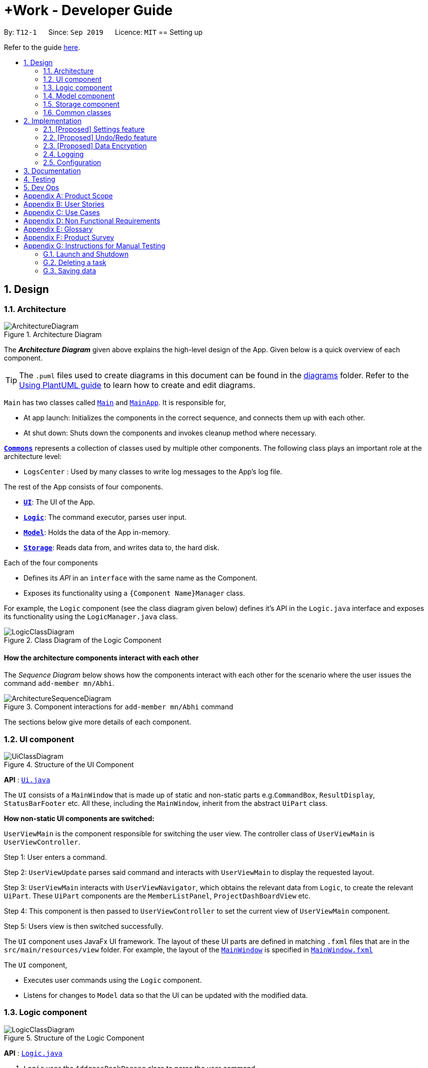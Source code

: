 = +Work - Developer Guide
:site-section: DeveloperGuide
:toc:
:toc-title:
:toc-placement: preamble
:sectnums:
:imagesDir: images
:stylesDir: stylesheets
:xrefstyle: full
ifdef::env-github[]
:tip-caption: :bulb:
:note-caption: :information_source:
:warning-caption: :warning:
endif::[]
:repoURL: https://github.com/AY1920S1-CS2103T-T12-1/main/tree/master

By: `T12-1`      Since: `Sep 2019`      Licence: `MIT`
== Setting up

Refer to the guide <<SettingUp#, here>>.

== Design

[[Design-Architecture]]
=== Architecture

.Architecture Diagram
image::ArchitectureDiagram.png[]

The *_Architecture Diagram_* given above explains the high-level design of the App. Given below is a quick overview of each component.

[TIP]
The `.puml` files used to create diagrams in this document can be found in the link:{repoURL}/docs/diagrams/[diagrams] folder.
Refer to the <<UsingPlantUml#, Using PlantUML guide>> to learn how to create and edit diagrams.

`Main` has two classes called link:{repoURL}/src/main/java/seedu/address/Main.java[`Main`] and link:{repoURL}/src/main/java/seedu/address/MainApp.java[`MainApp`]. It is responsible for,

* At app launch: Initializes the components in the correct sequence, and connects them up with each other.
* At shut down: Shuts down the components and invokes cleanup method where necessary.

<<Design-Commons,*`Commons`*>> represents a collection of classes used by multiple other components.
The following class plays an important role at the architecture level:

* `LogsCenter` : Used by many classes to write log messages to the App's log file.

The rest of the App consists of four components.

* <<Design-Ui,*`UI`*>>: The UI of the App.
* <<Design-Logic,*`Logic`*>>: The command executor, parses user input. 
* <<Design-Model,*`Model`*>>: Holds the data of the App in-memory.
* <<Design-Storage,*`Storage`*>>: Reads data from, and writes data to, the hard disk.

Each of the four components

* Defines its _API_ in an `interface` with the same name as the Component.
* Exposes its functionality using a `{Component Name}Manager` class.

For example, the `Logic` component (see the class diagram given below) defines it's API in the `Logic.java` interface and exposes its functionality using the `LogicManager.java` class.

.Class Diagram of the Logic Component
image::LogicClassDiagram.png[]

[discrete]
==== How the architecture components interact with each other

The _Sequence Diagram_ below shows how the components interact with each other for the scenario where the user issues the command `add-member mn/Abhi`.

.Component interactions for `add-member mn/Abhi` command
image::ArchitectureSequenceDiagram.png[]

The sections below give more details of each component.

[[Design-Ui]]
=== UI component

.Structure of the UI Component
image::UiClassDiagram.png[]

*API* : link:{repoURL}/src/main/java/seedu/address/ui/Ui.java[`Ui.java`]

The `UI` consists of a `MainWindow` that is made up of static and non-static parts e.g.`CommandBox`, `ResultDisplay`, `StatusBarFooter` etc. All these, including the `MainWindow`, inherit from the abstract `UiPart` class.

**How non-static UI components are switched:**

`UserViewMain` is the component responsible for switching the user view. The controller class of `UserViewMain` is `UserViewController`.

Step 1: User enters a command.

Step 2: `UserViewUpdate` parses said command and interacts with `UserViewMain` to display the requested layout.

Step 3: `UserViewMain` interacts with `UserViewNavigator`, which obtains the
relevant data from `Logic`, to create the relevant `UiPart`. These `UiPart` components are the `MemberListPanel`,
`ProjectDashBoardView` etc.

Step 4: This component is then passed to `UserViewController` to set the current view of
`UserViewMain` component.

Step 5: Users view is then switched successfully.


The `UI` component uses JavaFx UI framework. The layout of these UI parts are defined in matching `.fxml` files that are in the `src/main/resources/view` folder. For example, the layout of the link:{repoURL}/src/main/java/seedu/address/ui/MainWindow.java[`MainWindow`] is specified in link:{repoURL}/src/main/resources/view/MainWindow.fxml[`MainWindow.fxml`]

The `UI` component,

* Executes user commands using the `Logic` component.
* Listens for changes to `Model` data so that the UI can be updated with the modified data.

[[Design-Logic]]
=== Logic component

[[fig-LogicClassDiagram]]
.Structure of the Logic Component
image::LogicClassDiagram.png[]

*API* :
link:{repoURL}/src/main/java/seedu/address/logic/Logic.java[`Logic.java`]

.  `Logic` uses the `AddressBookParser` class to parse the user command.
.  This results in a `Command` object which is executed by the `LogicManager`.
.  The command execution can affect the `Model` (e.g. adding a task).
.  The result of the command execution is encapsulated as a `CommandResult` object which is passed back to the `Ui`.
.  In addition, the `CommandResult` object can also instruct the `Ui` to perform certain actions, such as displaying help to the user.

Given below is the Sequence Diagram for interactions within the `Logic` component for the `execute("delete 1")` API call.

.Interactions Inside the Logic Component for the `delete 1` Command
image::DeleteSequenceDiagram.png[]

NOTE: The lifeline for `DeleteCommandParser` should end at the destroy marker (X) but due to a limitation of PlantUML, the lifeline reaches the end of diagram.

[[Design-Model]]
=== Model component

.Structure of the Model Component
image::ModelClassDiagram.png[]

*API* : link:{repoURL}/src/main/java/seedu/address/model/Model.java[`Model.java`]

The `Model`,

* stores a `UserPref` object that represents the user's preferences.
* stores the Address Book data.
* exposes an unmodifiable `ObservableList<Person>` that can be 'observed' e.g. the UI can be bound to this list so that the UI automatically updates when the data in the list change.
* does not depend on any of the other three components.

[NOTE]
As a more OOP model, we can store a `Tag` list in `Address Book`, which `Person` can reference. This would allow `Address Book` to only require one `Tag` object per unique `Tag`, instead of each `Person` needing their own `Tag` object. An example of how such a model may look like is given below. +
 +
image:BetterModelClassDiagram.png[]

[[Design-Storage]]
=== Storage component

.Structure of the Storage Component
image::StorageClassDiagram.png[]

*API* : link:{repoURL}/src/main/java/seedu/address/storage/Storage.java[`Storage.java`]

The `Storage` component,

* can save `UserPref` objects in json format and read it back.
* can save the Address Book data in json format and read it back.

[[Design-Commons]]
=== Common classes

Classes used by multiple components are in the `seedu.addressbook.commons` package.

== Implementation

This section describes some noteworthy details on how certain features are implemented.

=== [Proposed] Settings feature
==== Proposed Implementation

The commands introduced by this feature include; `theme light`, `theme dark`, `clock twenty_four` and `clock twelve`.
The commands are facilitated by `UserSettings`. This component resides in model and contains the customisable settings available to
the user, which include `theme` and `clockFormat`.

* `Settings#getTheme()` -- Retrieves the current theme applied to +Work.
* `Settings#getClockFormat()` -- Retrieves the current clock format applied to +Work.
* `Settings#setDarkTheme()` -- Sets the new theme of +Work to be `DARK`.
* `Settings#setLightTheme()` -- Sets the new theme of +Work to be `LIGHT`.
* `Settings#setTwelveHourFormat()` -- Sets the new clock format of +Work to be `TWELVE_HOUR`.
* `Settings#setTwentyFourHourFormat()` -- Sets the new clock format of +Work to be `TWENTY_FOUR`.

These operations are exposed in the `Model` interface as `Model#getTheme()`, `Model#getClockFormat()`, `Model#setDarkTheme()`,
`Model#setLightTheme()`, `Model#setTwelveHourFormat()`, `Model#setTwentyFourHourFormat()` respectively.

[NOTE]

To allow the `UI` to be responsive, two of the operations are similarly exposed in the `Logic` interface as `Logic#getTheme()` and
`Logic#getClockFormat()`.

Given below is an example usage scenario and how the various commands work.

Step 1. The user launches the application. The `UserSettings` will be initialised based on the
saved `UserSettings`.

[NOTE]

Assume that the previous setting for `theme` is `LIGHT`.

Step 2. The user executes `theme dark` command to switch the theme of +Work to `DARK`.

Step 3. `Logic` calls `Model#setDarkTheme()`, which calls `UserSettings#setDarkTheme()`, which changes `theme` attribute to
`DARK`.

Step 4. `DARK` theme has been applied to +Work, and the settings have been updated and stored in the save file.

The following sequence diagram shows how the `theme dark` operation works.

.Operational flow of `ThemeCommand`
image::ThemeSequenceDiagram.png[]

NOTE: The lifeline for `ThemeCommand` should end at the destroy marker (X) but due to a limitation of PlantUML, the lifeline reaches the end of diagram.

The `theme light` operation is similar to the one shown in figure 9. However, the method called is `setLightTheme`.

[IMPORTANT]

The `clock twelve` and `clock twenty_four` have a similar operation to `theme dark` as well. There are two differences, `ClockCommand` replaces
`ThemeCommand` and the associated methods called in `Model` are different.

==== Design Considerations
===== Aspect: Level of user customisation for +Work clock format

* **Alternative 1 (current choice):** User can change the display format of date and time only
** Pros: Easier to implement in terms of storage.
** Cons: User has to remember to create new deadlines for tasks in 24 hour format only.
* **Alternative 2:** User can change the input and display format of date and time
** Pros: User has greater flexibility in input of date and time.
** Cons: We must ensure that during load and save of storage, the formatting does not cause any errors.

===== Aspect: Level of user customisation for +Work themes

* **Alternative 1 (current choice):** User can change between light and dark only.
** Pros: Easier to implement and maintain UI components and css files to ensure theme cascades consistently.
** Cons: User is limited to two themes, which may affect their viewing preferences.
* **Alternative 2:** User can import their own themes and use them.
** Pros: User has greater flexibility in choosing themes for +Work.
** Cons: We must ensure that all UI components switch themes consistently. This may take a long time to test, due to large number of views
offered by +Work. Furthermore the compatibility of the theme with JavaFx must be regarded as well.

=== [Proposed] Undo/Redo feature
==== Proposed Implementation

The undo/redo mechanism is facilitated by `VersionedAddressBook`.
It extends `AddressBook` with an undo/redo history, stored internally as an `addressBookStateList` and `currentStatePointer`.
Additionally, it implements the following operations:

* `VersionedAddressBook#commit()` -- Saves the current address book state in its history.
* `VersionedAddressBook#undo()` -- Restores the previous address book state from its history.
* `VersionedAddressBook#redo()` -- Restores a previously undone address book state from its history.

These operations are exposed in the `Model` interface as `Model#commitAddressBook()`, `Model#undoAddressBook()` and `Model#redoAddressBook()` respectively.

Given below is an example usage scenario and how the undo/redo mechanism behaves at each step.

Step 1. The user launches the application for the first time. The `VersionedAddressBook` will be initialized with the initial address book state, and the `currentStatePointer` pointing to that single address book state.

image::UndoRedoState0.png[]

Step 2. The user executes `delete 5` command to delete the 5th person in the address book. The `delete` command calls `Model#commitAddressBook()`, causing the modified state of the address book after the `delete 5` command executes to be saved in the `addressBookStateList`, and the `currentStatePointer` is shifted to the newly inserted address book state.

image::UndoRedoState1.png[]

Step 3. The user executes `add n/David ...` to add a new person. The `add` command also calls `Model#commitAddressBook()`, causing another modified address book state to be saved into the `addressBookStateList`.

image::UndoRedoState2.png[]

[NOTE]
If a command fails its execution, it will not call `Model#commitAddressBook()`, so the address book state will not be saved into the `addressBookStateList`.

Step 4. The user now decides that adding the person was a mistake, and decides to undo that action by executing the `undo` command. The `undo` command will call `Model#undoAddressBook()`, which will shift the `currentStatePointer` once to the left, pointing it to the previous address book state, and restores the address book to that state.

image::UndoRedoState3.png[]

[NOTE]
If the `currentStatePointer` is at index 0, pointing to the initial address book state, then there are no previous address book states to restore. The `undo` command uses `Model#canUndoAddressBook()` to check if this is the case. If so, it will return an error to the user rather than attempting to perform the undo.

The following sequence diagram shows how the undo operation works:

image::UndoSequenceDiagram.png[]

NOTE: The lifeline for `UndoCommand` should end at the destroy marker (X) but due to a limitation of PlantUML, the lifeline reaches the end of diagram.

The `redo` command does the opposite -- it calls `Model#redoAddressBook()`, which shifts the `currentStatePointer` once to the right, pointing to the previously undone state, and restores the address book to that state.

[NOTE]
If the `currentStatePointer` is at index `addressBookStateList.size() - 1`, pointing to the latest address book state, then there are no undone address book states to restore. The `redo` command uses `Model#canRedoAddressBook()` to check if this is the case. If so, it will return an error to the user rather than attempting to perform the redo.

Step 5. The user then decides to execute the command `list`. Commands that do not modify the address book, such as `list`, will usually not call `Model#commitAddressBook()`, `Model#undoAddressBook()` or `Model#redoAddressBook()`. Thus, the `addressBookStateList` remains unchanged.

image::UndoRedoState4.png[]

Step 6. The user executes `clear`, which calls `Model#commitAddressBook()`. Since the `currentStatePointer` is not pointing at the end of the `addressBookStateList`, all address book states after the `currentStatePointer` will be purged. We designed it this way because it no longer makes sense to redo the `add n/David ...` command. This is the behavior that most modern desktop applications follow.

image::UndoRedoState5.png[]

The following activity diagram summarizes what happens when a user executes a new command:

image::CommitActivityDiagram.png[]

==== Design Considerations

===== Aspect: How undo & redo executes

* **Alternative 1 (current choice):** Saves the entire address book.
** Pros: Easy to implement.
** Cons: May have performance issues in terms of memory usage.
* **Alternative 2:** Individual command knows how to undo/redo by itself.
** Pros: Will use less memory (e.g. for `delete`, just save the person being deleted).
** Cons: We must ensure that the implementation of each individual command are correct.

===== Aspect: Data structure to support the undo/redo commands

* **Alternative 1 (current choice):** Use a list to store the history of address book states.
** Pros: Easy for new Computer Science student undergraduates to understand, who are likely to be the new incoming developers of our project.
** Cons: Logic is duplicated twice. For example, when a new command is executed, we must remember to update both `HistoryManager` and `VersionedAddressBook`.
* **Alternative 2:** Use `HistoryManager` for undo/redo
** Pros: We do not need to maintain a separate list, and just reuse what is already in the codebase.
** Cons: Requires dealing with commands that have already been undone: We must remember to skip these commands. Violates Single Responsibility Principle and Separation of Concerns as `HistoryManager` now needs to do two different things.
// end::undoredo[]

// tag::dataencryption[]
=== [Proposed] Data Encryption

_{Explain here how the data encryption feature will be implemented}_

// end::dataencryption[]

=== Logging

We are using `java.util.logging` package for logging. The `LogsCenter` class is used to manage the logging levels and logging destinations.

* The logging level can be controlled using the `logLevel` setting in the configuration file (See <<Implementation-Configuration>>)
* The `Logger` for a class can be obtained using `LogsCenter.getLogger(Class)` which will log messages according to the specified logging level
* Currently log messages are output through: `Console` and to a `.log` file.

*Logging Levels*

* `SEVERE` : Critical problem detected which may possibly cause the termination of the application
* `WARNING` : Can continue, but with caution
* `INFO` : Information showing the noteworthy actions by the App
* `FINE` : Details that is not usually noteworthy but may be useful in debugging e.g. print the actual list instead of just its size

[[Implementation-Configuration]]
=== Configuration

Certain properties of the application can be controlled (e.g user prefs file location, logging level) through the configuration file (default: `config.json`).

== Documentation

Refer to the guide <<Documentation#, here>>.

== Testing

Refer to the guide <<Testing#, here>>.

== Dev Ops

Refer to the guide <<DevOps#, here>>.

[appendix]
== Product Scope

*Target user profile*:

* an NUS student
* managing an NUS project team.
* has a significant amount of tasks to manage among team members
* can type fast
* prefers desktop apps over mobile apps
* prefers typing over mouse input
* is reasonably comfortable using CLI apps

*Value proposition*: manage tasks assigned to project mates, finding common time slots and keep track of inventory faster than GUI apps.

[appendix]
== User Stories

Priorities: High (must have) - `* * \*`, Medium (nice to have) - `* \*`, Low (unlikely to have) - `*`

[width="59%",cols="22%,<23%,<25%,<30%",options="header",]
|=======================================================================
|Priority |As a ... |I want to ... |So that I can...
|`* * *` |New user |see usage instructions |refer to instructions when I forget how to use the App

|`* * *` |Project leader |Add a project member | Assign tasks to them

|`* * *` |Project leader |Add tasks to the project |

|`* * *` |Project leader |Change task status | Get reminder of the progress of each task

|`* *` |User |Change the app theme | Suit my viewing preferences

|`* *` |User |Change the deadline display format | Suit my time preferences

|`* *` |Project leader |Sync team members schedules |Find a time slot where the maximum number of people, if not all, can attend

|`* *` |Project leader with many members and tasks|Find out which group members are working on a particular task |Distribute workload evenly

|`* *` |Project leader with tasks that require inventory|Assign inventory to tasks or materials that are needed |Download an inventory report whenever required

|`* *` |Project leader |Create a meeting |Secure meeting slot at my desired time and place

|`* *`|Project leader |View my next meeting in the home page |I know my team's schedule at a glance

|`* *`|Project leader who is keeping track of purchases|Tag the inventory purchase to the member who bought it|Produce an accurate claims report at the end of the project

|`*`|Project leader managing a long-term project with ad-hoc members|Change members working on a task|Reassign tasks to incoming members

|=======================================================================

_{More to be added}_

[appendix]
== Use Cases

(For all use cases below, the *System* is the `AddressBook` and the *Actor* is the `user`, unless specified otherwise)


[discrete]
=== Use case: Add a team member

*Main Success Scenario*

1. User requests to add a team member and gives name of member
2. +Work informs user that member was successfully added
+
Use case ends.

*Extensions*

* 1a. The user does not specify name
** 1a1. +Work requests user for a name
** 1a2. User enters members name
** Steps 1a1 - 1a2 are repeated until user provides a name
+
Use case resumes from step 2.

[discrete]
=== Use case: List all team members

*Main Success Scenario*

1. User requests to list team members
2. +Work displays list of team members
+
Use case ends.

*Extensions*

* 2a. The list is empty
** 2a1. +Work informs user that there are no members added yet
+
Use case ends.

[discrete]
=== Use case: Delete member

*Main Success Scenario*

1. User requests to list members
2. +Work shows a list of persons
3. User requests to delete a specific person in the list and specifies the ID of the person
4. +Work deletes the person
+
Use case ends.

*Extensions*

* 1a. The list is empty.
** 1a1. +Work informs user that there are no members
+
Use case ends.

* 1b. The user specifies an invalid member ID
** 1b1. +Work informs user that they have entered an invalid ID
** 1b2. User enters a valid ID
** Steps 1b1 - 1b2 are repeated until user provides a valid ID
+
Use case resumes from step 2.

[discrete]
=== Use case:  Assign a task to a team member

*Main Success Scenario*

1. User requests to assign a task to a team member and specifies the task ID and the corresponding team member ID
2. +Work informs user that task has been assigned to the member successfully
3. +Work updates the dashboard
+
Use case ends.

*Extensions*
* 1a. The user specifies an invalid team member and/or task ID
** 1a1. +Work informs user that they have entered an invalid ID
** 1a2. User enters a valid ID
** Steps 1a1 - 1a2 are repeated until user provides a valid ID
+
Use case resumes from step 2.

* 1b. The user does not specify either/both team member and member ID
** 1b1. +Work informs user that they need to enter a valid ID
** 1b2. User enters specifies the valid ID
** Steps 1b1 - 1b2 are repeated until user provides a valid ID
+
Use case resumes from step 2.

[discrete]
=== Use case:  Remove a task for a team member

*Main Success Scenario*

1. User requests to remove a task for a team member and specifies the task ID and the corresponding team member ID
2. +Work informs user that member is not assigned to task any longer
3. +Work updates the dashboard
+
Use case ends.

*Extensions*

* 1a. The user specifies an invalid team member and/or task ID
** 1a1. +Work informs user that they have entered an invalid ID
** 1a2. User enters a valid ID
** Steps 1a1 - 1a2 are repeated until user provides a valid ID
+
Use case resumes from step 2.

* 1b. The user does not specify either/both team member and member ID
** 1b1. +Work informs user that they need to enter the valid ID
** 1b2. User enters specifies the valid ID
** Steps 1b1 - 1b2 are repeated until user provides a valid ID
+
Use case resumes from step 2.

[discrete]
=== Use case: Add a task

*Main Success Scenario*

1. User requests to add a task and specifies the name of the task and may specify the member id of the member assigned to the task
2. +Work informs the user that task has been updated
3. +Work updates the dashboard
+
Use case ends.

*Extensions*

* 1a. The user specifies an invalid team member ID and/or does not give a task name
** 1a1. +Work informs user that they have entered an incomplete command
** 1a2. User enters a valid command
** Steps 1a1 - 1a2 are repeated until user provides a valid command
+
Use case resumes from step 2.


[discrete]
=== Use case: Mark a task as ‘done’

*Main Success Scenario*

1. User requests to mark a task as ‘done’ and specifies the ID of the task
2. +Work informs user that the task is marked as done successfully
3. +Work updates the dashboard
+
Use case ends.

*Extensions*

* 1a. The user specifies an invalid task ID
** 1a1. +Work informs user that they have entered an invalid ID
** 1a2. User enters a valid ID
** Steps 1a1 - 1a2 are repeated until user provides a valid id
+
Use case resumes from step 2.

[discrete]
=== Use case: Mark a task as ‘doing’

*Main Success Scenario*

1. User requests to mark a task as ‘doing’ and specifies the ID of the task
2. +Work informs user that the task is marked as ’doing’ successfully
3. +Work updates the dashboard
+
Use case ends.

*Extensions*

* 1a. The user specifies an invalid task ID
** 1a1. +Work informs user that they have entered an invalid ID
** 1a2. User enters a valid ID
** Steps 1a1 - 1a2 are repeated until user provides a valid id
+
Use case resumes from step 2.

[discrete]
=== Use case: List all tasks in the dashboard

*Main Success Scenario*

1. User requests to list all tasks in the dashboard
2. +Work displays list of tasks
+
Use case ends.

*Extensions*

* 1a. The list is empty
** 1a1. +Work informs user that there are no tasks
+
Use case ends.

[discrete]
=== Use case: Remove a task from the dashboard

*Main Success Scenario*

1. User requests to remove a task from the dashboard and specifies the task ID
2. +Work informs the user that task is removed succesfully
3. +Work updates the dashboard
+
Use case ends.

*Extensions*

* 1a. The user specifies an invalid task ID
** 1a1. +Work informs user that they have entered an invalid ID
** 1a2. User enters a valid ID
** Steps 1a1 - 1a2 are repeated until user provides a valid id
+
Use case resumes from step 2.

[discrete]
=== Use case: Assign a deadline to a task

*Main Success Scenario*

1. User requests to assign a deadline to a task and specifies the task ID and the corresponding deadline
2. +Work informs user that task deadline set successfully
3. +Work updates the dashboard
+
Use case ends.

*Extensions*

* 1a. The user specifies an invalid task ID
** 1a1. +Work informs user that they have entered an invalid ID
** 1a2. User enters a valid ID
** Steps 1a1 - 1a2 are repeated until user provides a valid ID
+
Use case resumes from step 2.

* 1b. The user gives the deadline in the wrong format
** 1b1. +Work informs user that deadline must be in the format `dd-mm-yy hh:mm`
** 1b2. User enters the deadline in the correct format
** Steps 1b1 - 1b2 are repeated until user provides a valid deadline
+
Use case resumes from step 2.

[discrete]
=== Use case: Generate availability timings of team members

*Main Success Scenario*

1. User adds timetable of team mates to +Work
2. User requests to generate availability timings of team members
3. +Work displays list of timings where the most number of team members are available
+
Use case ends.

*Extensions*

* 2a. +Work finds that there are no available timings
** 2a1. +Work informs user that no available timings were found
+
Use case ends.

[discrete]
=== Use case: Add a meeting to the timetable

*Main Success Scenario*

1. User requests to add a meeting and specifies a description and the time of the meeting
2. +Work informs user that meeting was succesfully created
3. +Work updates the dashboard
+
Use case ends.

*Extensions*

* 1a. User specifies the time in an invalid format
** 1a1. +Work informs user that meeting time must be in format `dd-mm-yy hh:mm`
** 1a2. User enters the time in the correct format
** Steps 1a1 - 1a2 are repeated until user provides a valid time
+
Use case resumes from step 2.

[discrete]
=== Use case: Add an item to the inventory

*Main Success Scenario*

1. User requests to add an item to the inventory and specifies the name and price of the inventory item, ID of the member as well as task associated with the item
2. +Work informs user that the inventory has been added successfully
3. +Work updates the inventory
+
Use case ends.

*Extensions*

* 1a. User specifies an invalid or missing value
** 1a1. +Work informs the user that command is incomplete
** 1a2. User enters complete command
** Steps 1a1 - 1a2 are repeated until user provides complete command
+
Use case resumes from step 2.

[discrete]
=== Use case: Delete an item from the inventory

*Main Success Scenario*

1. User requests to delete an item from the inventory and specifies the item ID
2. +Work informs user that the inventory item has been successfully deleted
3. +Work updates the inventory
+
Use case ends.

*Extensions*

* 1a. The user specifies an invalid inventory ID
** 1a1. +Work informs user that they have entered an invalid ID
** 1a2. User enters a valid ID
** Steps 1a1 - 1a2 are repeated until user provides a valid ID
+
Use case resumes from step 2.

[discrete]
=== Use case: Edit an inventory item

*Main Success Scenario*

1. User requests to edit an item to the inventory and specifies the ID of the inventory item first, followed by the parameter(s) to be edited
2. +Work informs user that the inventory item has been successfully edited
3. +Work updates the inventory
+
Use case ends.

*Extensions*

* 1a. The user specifies an invalid inventory ID or specifies no parameters to be edited
** 1a1. +Work informs user that they have entered an invalid ID and at least one parameter
** 1a2. User enters a valid ID and the parameter
** Steps 1a1 - 1a2 are repeated until user provides a valid ID and a parameter to be changed
+
Use case resumes from step 2.

[discrete]
=== Use case: Generate an inventory report

*Main Success Scenario*

1. User requests to generate an inventory report
2. User specifies whether inventory is generated based on the member or task
3. +Work displays the inventory report
+
Use case ends.

[discrete]
=== Use case: Toggle the display theme of +Work

*Main Success Scenario*

1. User requests to toggle the theme between light and dark
2. +Work displays the requested theme
+
Use case ends.

[discrete]
=== Use case: Toggle the clock display format of task deadlines

*Main Success Scenario*

1. User requests to toggle the clock between 24 hour and 12 hour
2. User enters `home` and switches to the dashboard
3. +Work displays the requested clock format for task deadlines
+
Use case ends.

[appendix]
== Non Functional Requirements

.  Should work on any <<mainstream-os,mainstream OS>> as long as it has Java `11` or above installed.
.  Should be able to hold up to 1000 tasks without a noticeable sluggishness in performance for typical usage.
.  A user with above average typing speed for regular English text (i.e. not code, not system admin commands) should be able to accomplish most of the tasks faster using commands than using the mouse.

_{More to be added}_

[appendix]
== Glossary

[[mainstream-os]] Mainstream OS::
Windows, Linux, Unix, OS-X

[[NUSl]] NUS::
National University of Singapore

[[CLI]] CLI::
command line interface (bash, git)

[[GUI]] GUI::
graphical user interface


[appendix]
== Product Survey

*Product Name*

Author: ...

Pros:

* ...
* ...

Cons:

* ...
* ...

[appendix]
== Instructions for Manual Testing

Given below are instructions to test the app manually.

[NOTE]
These instructions only provide a starting point for testers to work on; testers are expected to do more _exploratory_ testing.

=== Launch and Shutdown

. Initial launch

.. Download the jar file and copy into an empty folder
.. Double-click the jar file +
   Expected: Shows the GUI with a set of sample contacts. The window size may not be optimum.

. Saving window preferences

.. Resize the window to an optimum size. Move the window to a different location. Close the window.
.. Re-launch the app by double-clicking the jar file. +
   Expected: The most recent window size and location is retained.

_{ more test cases ... }_

=== Deleting a task

. Deleting a task while all tasks are listed

.. Prerequisites: List all tasks using the `list` command. Multiple tasks in the list.
.. Test case: `delete 1` +
   Expected: First contact is deleted from the list. Details of the deleted contact shown in the status message. Timestamp in the status bar is updated.
.. Test case: `delete 0` +
   Expected: No task is deleted. Error details shown in the status message. Status bar remains the same.
.. Other incorrect delete commands to try: `delete`, `delete x` (where x is larger than the list size) _{give more}_ +
   Expected: Similar to previous.

_{ more test cases ... }_

=== Saving data

. Dealing with missing/corrupted data files

.. _{explain how to simulate a missing/corrupted file and the expected behavior}_

_{ more test cases ... }_
